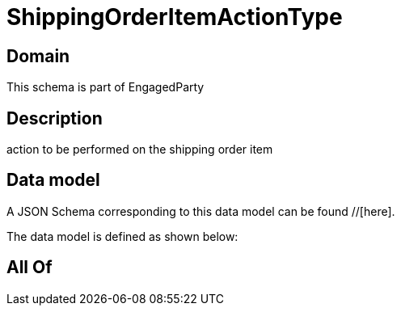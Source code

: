 = ShippingOrderItemActionType

[#domain]
== Domain

This schema is part of EngagedParty

[#description]
== Description
action to be performed on the shipping order item


[#data_model]
== Data model

A JSON Schema corresponding to this data model can be found //[here].

The data model is defined as shown below:


[#all_of]
== All Of

